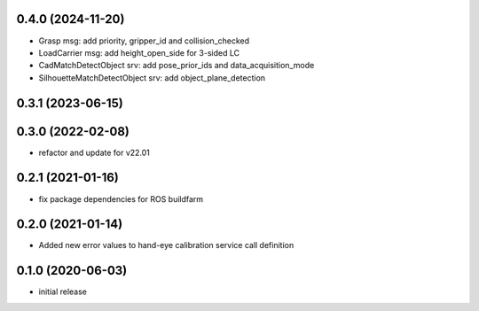 0.4.0 (2024-11-20)
------------------

* Grasp msg: add priority, gripper_id and collision_checked
* LoadCarrier msg: add height_open_side for 3-sided LC
* CadMatchDetectObject srv: add pose_prior_ids and data_acquisition_mode
* SilhouetteMatchDetectObject srv: add object_plane_detection

0.3.1 (2023-06-15)
------------------

0.3.0 (2022-02-08)
------------------

* refactor and update for v22.01

0.2.1 (2021-01-16)
------------------

* fix package dependencies for ROS buildfarm

0.2.0 (2021-01-14)
------------------

* Added new error values to hand-eye calibration service call definition

0.1.0 (2020-06-03)
------------------

* initial release
